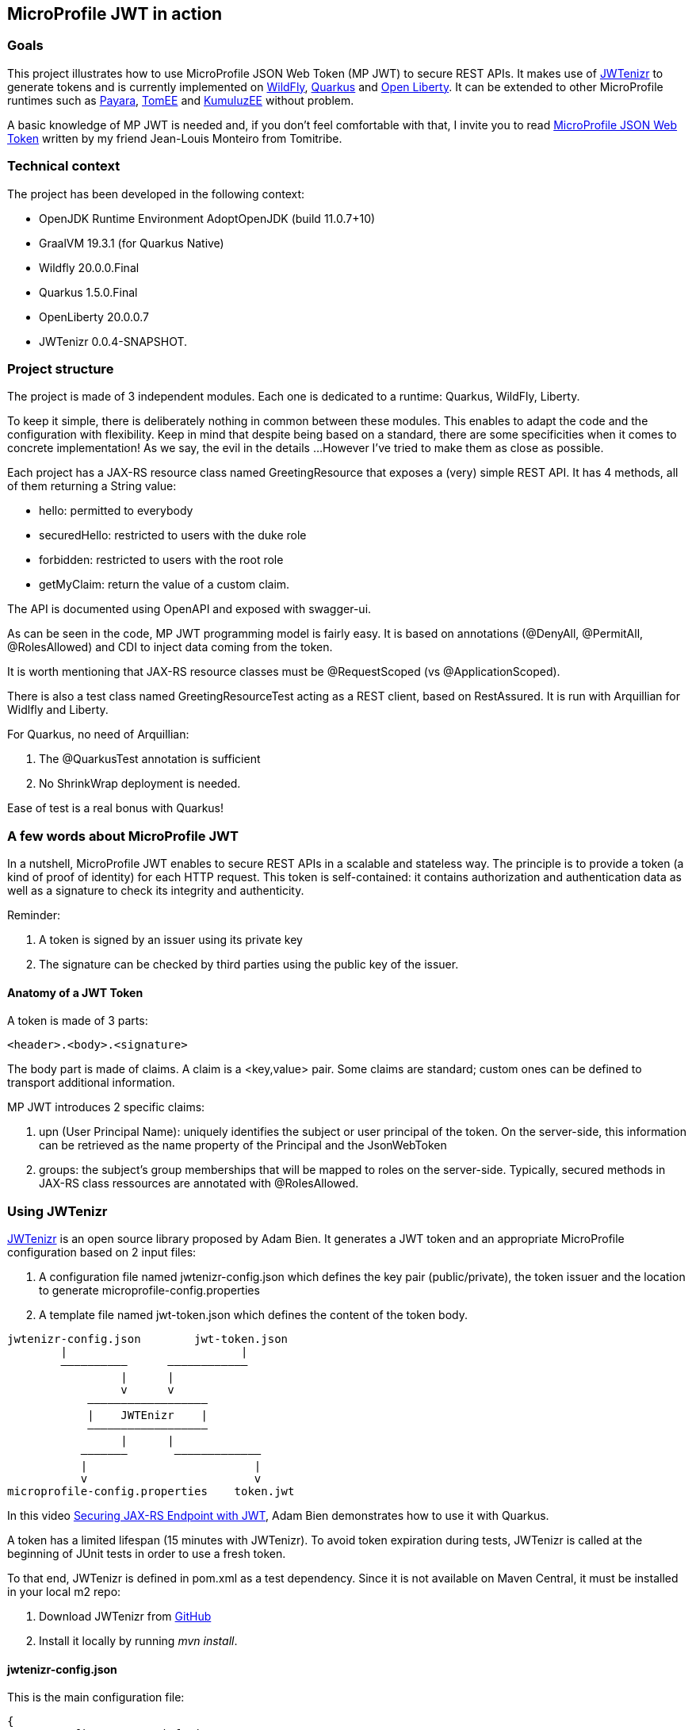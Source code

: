 == MicroProfile JWT in action

=== Goals
This project illustrates how to use MicroProfile JSON Web Token (MP JWT) to secure REST APIs. It makes use of https://github.com/AdamBien/jwtenizr[JWTenizr] to generate tokens and is currently implemented on https://wildfly.org/[WildFly], https://quarkus.io/get-started/[Quarkus] and https://openliberty.io/[Open Liberty].
It can be extended to other MicroProfile runtimes such as https://www.payara.fish/[Payara], https://tomee.apache.org/[TomEE] and https://ee.kumuluz.com/[KumuluzEE] without problem.

A basic knowledge of MP JWT is needed and, if you don't feel comfortable with that, I invite you to read https://www.tomitribe.com/blog/microprofile-json-web-token-jwt/[MicroProfile JSON Web Token] written by my friend Jean-Louis Monteiro from Tomitribe.


=== Technical context
The project has been developed in the following context:

* OpenJDK Runtime Environment AdoptOpenJDK (build 11.0.7+10)
* GraalVM 19.3.1 (for Quarkus Native)
* Wildfly 20.0.0.Final
* Quarkus 1.5.0.Final
* OpenLiberty 20.0.0.7
* JWTenizr 0.0.4-SNAPSHOT.

=== Project structure
The project is made of 3 independent modules.
Each one is dedicated to a runtime: Quarkus, WildFly, Liberty.

To keep it simple, there is deliberately nothing in common between these modules. This enables to adapt the code and the configuration with flexibility. Keep in mind that despite being based on a standard, there are some specificities when it comes to concrete implementation! As we say, the evil in the details ...
However I've tried to make them as close as possible.

Each project has a JAX-RS resource class named GreetingResource that exposes a (very) simple REST API.  It has 4 methods, all of them returning a String value:

* hello: permitted to everybody
* securedHello: restricted to users with the duke role
* forbidden: restricted to users with the root role
* getMyClaim: return the value of a custom claim.

The API is documented using OpenAPI and exposed with swagger-ui.

As can be seen in the code, MP JWT programming model is fairly easy. 
It is based on annotations (@DenyAll, @PermitAll, @RolesAllowed) and CDI to inject data coming from the token.

It is worth mentioning that JAX-RS resource classes must be @RequestScoped (vs @ApplicationScoped).

There is also a test class named GreetingResourceTest acting as a REST client, based on RestAssured. It is run with Arquillian for Widlfly and Liberty.

For Quarkus, no need of Arquillian:

. The @QuarkusTest annotation is sufficient
. No ShrinkWrap deployment is needed.

Ease of test is a real bonus with Quarkus!

=== A few words about MicroProfile JWT
In a nutshell, MicroProfile JWT enables to secure REST APIs in a scalable and stateless way. 
The principle is to provide a token (a kind of proof of identity) for each HTTP request.
This token is self-contained: it contains authorization and authentication data as well as a signature to check its integrity and authenticity.

Reminder:

. A token is signed by an issuer using its private key
. The signature can be checked by third parties using the public key of the issuer.

==== Anatomy of a JWT Token
A token is made of 3 parts:
[source,text]
----
<header>.<body>.<signature>
----
The body part is made of claims. A claim is a <key,value> pair. Some claims are standard; custom ones can be defined to transport additional information.

MP JWT introduces 2 specific claims:

. upn (User Principal Name): uniquely identifies the subject or user principal of the token. On the server-side, this information can be retrieved as the name property of the Principal and the JsonWebToken
. groups: the subject's group memberships that will be mapped to roles on the server-side. Typically, secured methods in JAX-RS class ressources are annotated with @RolesAllowed.


=== Using JWTenizr

https://github.com/AdamBien/jwtenizr[JWTenizr] is an open source library proposed by Adam Bien. It generates a JWT token and an appropriate MicroProfile configuration based on 2 input files: 

. A configuration file named jwtenizr-config.json which defines the key pair (public/private), the token issuer and the location to generate microprofile-config.properties
. A template file named jwt-token.json which defines the content of the token body.
[source,]
----

jwtenizr-config.json        jwt-token.json
        |                          |
        ––––––––––      ––––––––––––
                 |      |
                 v      v
            ––––––––––––––––––
            |    JWTEnizr    |
            ––––––––––––––––––
                 |      |
           –––––––       –––––––––––––
           |                         |
           v                         v
microprofile-config.properties    token.jwt 

----
In this video https://www.adam-bien.com/roller/abien/entry/json_web_token_generator_jwtenizr[Securing JAX-RS Endpoint with JWT], Adam Bien demonstrates how to use it with Quarkus.

A token has a limited lifespan (15 minutes with JWTenizr). To avoid token expiration during tests, JWTenizr is called at the beginning of JUnit tests in order to use a fresh token.

To that end, JWTenizr is defined in pom.xml as a test dependency. Since it is not available on Maven Central, it must be installed in your local m2 repo:

. Download JWTenizr from https://github.com/AdamBien/jwtenizr[GitHub]
. Install it locally by running __mvn install__.

==== jwtenizr-config.json
This is the main configuration file:
[source,json]
----
{
    "mpConfigIssuer": "jefrajames",
    "mpConfigurationFolder": "src/main/resources/META-INF",
    "privateKey": "private key value here",
    "publicKey": "public key value here"
}
----

Note: for Quarkus and Liberty, mpConfigurationFolder can't be directly generated in src/main/resources/META-INF.

==== jwt-token.json
This template file defines the content of the body token in the form of claims:
[source,json]
----
{"iss":"jefrajames","jti":"42","sub":"jf","upn":"james","groups":["chief","hacker","duke"],"myclaim":"customValue"}
----
In this example, 4 of them are of specific relevance:

. iss: which defines the issuer of the token, this value can optionally be controlled by the endpoint
. upn: which defines the User Principal Name
. groups: which defines the groups/roles the user belongs to
. myclaim: is a custom claim.

==== Testing with curl
To facilitate the use of curl, each project has a specific curl.sh script that uses the last generated token (from token.jwt) and targets the specific URL.

When run without argument, curl.sh calls the default hello endpoint.
Just add an argument to call other endpoints:

* curl.sh secured
* curl.sh forbidden
* curl.sh myclaim.



=== Before going to production

==== Impact on performance

Using MP JWT can impact performance in several ways:

. It increases the size of HTTP requests. According to my tests, the size of a token is around 600 bytes
. On the server-side, it requires JAX-RS ressource classes to be @RequestScoped (vs @ApplicationScoped): hence these classes are not reusable, a new instance is created per request which adds some overhead
. The signature is checked for each request to validate the token.

In most cases, the performance degradation is acceptable, but should be kept in mind: don't be surprised to measure a degradation!

==== Improving security

A JWT token Base64 encoded. Being Base64 encoded doesn't mean that it is cyphered. A "man in the middle" attack enables to steel and reuse it. This risk can be mitigated in two ways:

. By limiting the tokens lifespan: a tradeoff must be strike between performance and security. To make it simple: small values favor security while high values favor performance
. By using HTTPS as transport layer: in this way a ciphered communication channel is established between clients and servers preventing tokens to be stolen and reused.

Needless to say that in production, both are recommended.

==== Using a Public Key Infrastucture (PKI)

MP JWT is based on RSA algorithms using public/private key pairs. Public key distribution and renewall must be taken into account using a PKI.

==== Using an Identity & Access Management (IAM)

JWTenizr is a nice tool in Devevelopment. Using an IAM such as Keycloak in Production is a must.

Here are 2 articles explaining how to configure WildFly and OpenLiberty with Keycloack:

* http://www.mastertheboss.com/javaee/eclipse-microservices/using-jwt-role-based-access-control-with-wildfly[Using JWT Role Based Access Control with WildFly]
* https://suedbroecker.net/2020/06/30/getting-started-to-secure-a-java-microservice-with-keycloak-microprofile-and-openliberty/[Getting started to secure a simple Java Microservice With Keycloak, MicroProfile and OpenLiberty]
